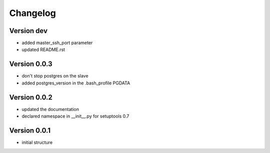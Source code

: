 Changelog
=============================================================

Version dev
-------------------------------------------------------------

* added master_ssh_port parameter
* updated README.rst

Version 0.0.3
-------------------------------------------------------------

* don't stop postgres on the slave
* added postgres_version in the .bash_profile PGDATA

Version 0.0.2
-------------------------------------------------------------

* updated the documentation
* declared namespace in __init__.py for setuptools 0.7

Version 0.0.1
-------------------------------------------------------------

* initial structure